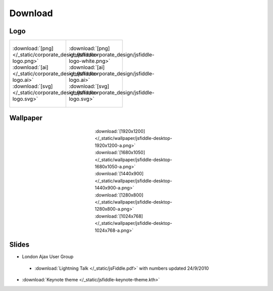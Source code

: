 ========
Download
========

Logo
----

+--------------------------------------------------------------------+---------------------------------------------------------------------------+
| .. figure:: /_static/corporate_design/jsfiddle-logo-thumb.png      | .. figure:: /_static/corporate_design/jsfiddle-logo-white-thumb.png       |
|    :align: center                                                  |    :align: center                                                         |
|    :figwidth: 160px                                                |    :figwidth: 160px                                                       |
|                                                                    |                                                                           |
|    :download:`[png]</_static/corporate_design/jsfiddle-logo.png>`  |    :download:`[png]</_static/corporate_design/jsfiddle-logo-white.png>`   |
|    :download:`[ai] </_static/corporate_design/jsfiddle-logo.ai>`   |    :download:`[ai] </_static/corporate_design/jsfiddle-logo.ai>`          |
|    :download:`[svg] </_static/corporate_design/jsfiddle-logo.svg>` |    :download:`[svg] </_static/corporate_design/jsfiddle-logo.svg>`        |
+                                                                    |                                                                           |
+--------------------------------------------------------------------+---------------------------------------------------------------------------+

Wallpaper
---------

.. figure:: /_static/wallpaper/jsfiddle-desktop-thumbnail-a.png 
   :align: center
   :figwidth: 260px

   :download:`[1920x1200] </_static/wallpaper/jsfiddle-desktop-1920x1200-a.png>`
   :download:`[1680x1050] </_static/wallpaper/jsfiddle-desktop-1680x1050-a.png>`
   :download:`[1440x900] </_static/wallpaper/jsfiddle-desktop-1440x900-a.png>`
   :download:`[1280x800] </_static/wallpaper/jsfiddle-desktop-1280x800-a.png>`
   :download:`[1024x768] </_static/wallpaper/jsfiddle-desktop-1024x768-a.png>` 


Slides
----------------------

* London Ajax User Group
 * :download:`Lightning Talk </_static/jsFiddle.pdf>` with numbers updated 24/9/2010
* :download:`Keynote theme </_static/jsfiddle-keynote-theme.kth>`

